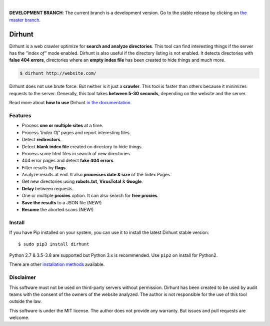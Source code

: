 
.. image:: https://raw.githubusercontent.com/Nekmo/dirhunt/v0.2.0/images/dirhunt.png

|


.. image:: https://img.shields.io/travis/Nekmo/dirhunt.svg?style=flat-square&maxAge=2592000
  :target: https://travis-ci.org/Nekmo/dirhunt
  :alt: Latest Travis CI build status

.. image:: https://img.shields.io/pypi/v/dirhunt.svg?style=flat-square
  :target: https://pypi.org/project/dirhunt/
  :alt: Latest PyPI version

.. image:: https://img.shields.io/pypi/pyversions/dirhunt.svg?style=flat-square
  :target: https://pypi.org/project/dirhunt/
  :alt: Python versions

.. image:: https://img.shields.io/codeclimate/maintainability/Nekmo/dirhunt.svg?style=flat-square
  :target: https://codeclimate.com/github/Nekmo/dirhunt
  :alt: Code Climate

.. image:: https://img.shields.io/codecov/c/github/Nekmo/dirhunt/master.svg?style=flat-square
  :target: https://codecov.io/github/Nekmo/dirhunt
  :alt: Test coverage

.. image:: https://img.shields.io/requires/github/Nekmo/dirhunt.svg?style=flat-square
     :target: https://requires.io/github/Nekmo/dirhunt/requirements/?branch=master
     :alt: Requirements Status

**DEVELOPMENT BRANCH**: The current branch is a development version. Go to the stable release by clicking
on `the master branch <https://github.com/Nekmo/dirhunt/tree/master>`_.


Dirhunt
#######

.. image:: https://asciinema.org/a/xPJXT0MhrvlZ8lJYJYkjxlice.png
     :target: https://asciinema.org/a/xPJXT0MhrvlZ8lJYJYkjxlice
     :align: center
     :alt: Dirhunt Demo Video


Dirhunt is a web crawler optimize for **search and analyze directories**. This tool can find interesting things if the
server has the *"index of"* mode enabled. Dirhunt is also useful if the directory listing is not enabled. It detects
directories with **false 404 errors**, directories where an **empty index file** has been created to hide things and
much more.

.. code-block:: console

    $ dirhunt http://website.com/

Dirhunt does not use brute force. But neither is it just a **crawler**. This tool is faster than others because it
minimizes requests to the server. Generally, this tool takes **between 5-30 seconds**, depending on the website and
the server.

Read more about **how to use** Dirhunt `in the documentation <http://docs.nekmo.org/dirhunt/usage.html>`_.


Features
========

* Process **one or multiple sites** at a time.
* Process *'Index Of'* pages and report interesting files.
* Detect **redirectors**.
* Detect **blank index file** created on directory to hide things.
* Process some html files in search of new directories.
* 404 error pages and detect **fake 404 errors**.
* Filter results by **flags**.
* Analyze results at end. It also **processes date & size** of the Index Pages.
* Get new directories using **robots.txt**, **VirusTotal** & **Google**.
* **Delay** between requests.
* One or multiple **proxies** option. It can also search for **free proxies**.
* **Save the results** to a JSON file (NEW!)
* **Resume** the aborted scans (NEW!)


Install
=======
If you have Pip installed on your system, you can use it to install the latest Dirhunt stable version::

    $ sudo pip3 install dirhunt

Python 2.7 & 3.5-3.8 are supported but Python 3.x is recommended. Use ``pip2`` on install for Python2.

There are other `installation methods <http://docs.nekmo.org/dirhunt/installation.html>`_ available.


Disclaimer
==========
This software must not be used on third-party servers without permission. Dirhunt has been created to be used by audit
teams with the consent of the owners of the website analyzed. The author is not responsible for the use of this tool
outside the law.

This software is under the MIT license. The author does not provide any warranty. But issues and pull requests are
welcome.
